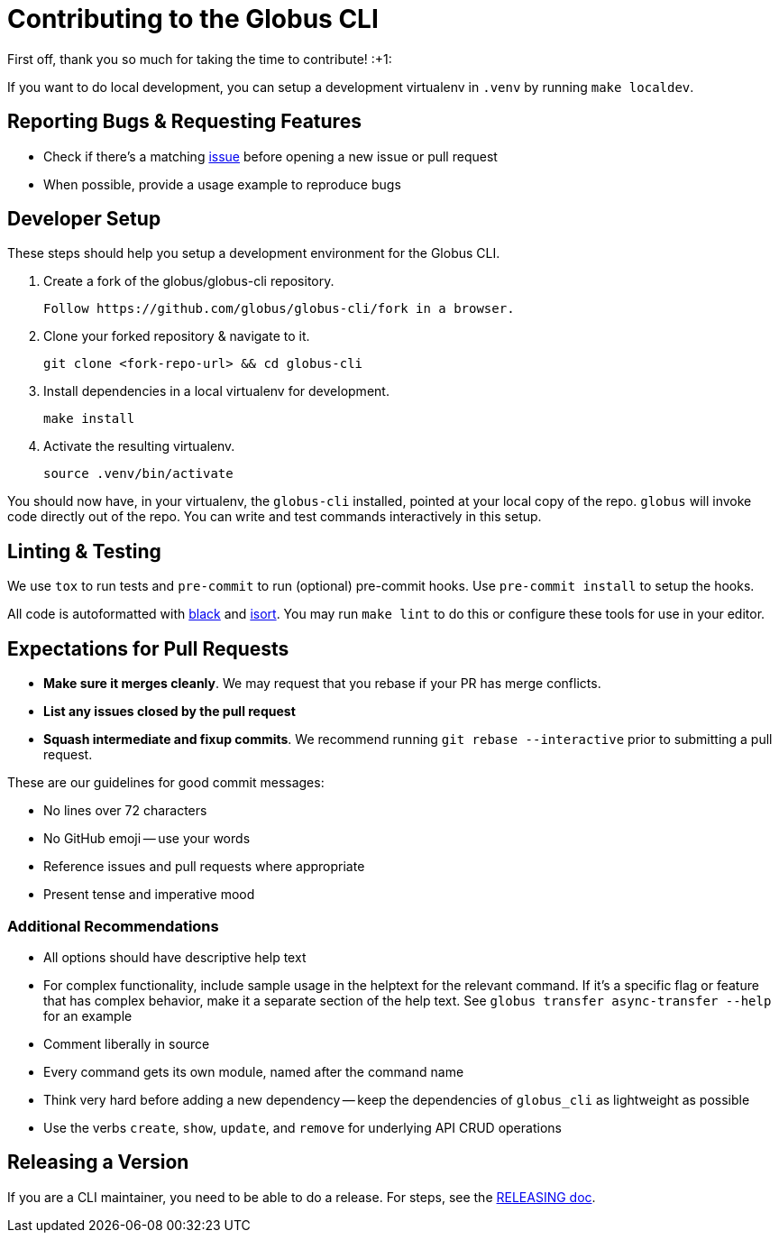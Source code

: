 Contributing to the Globus CLI
==============================

First off, thank you so much for taking the time to contribute! :+1:

If you want to do local development, you can setup a development virtualenv in
`.venv` by running `make localdev`.

Reporting Bugs & Requesting Features
------------------------------------

  - Check if there's a matching
      https://github.com/globus/globus-cli/issues[issue]
      before opening a new issue or pull request
  - When possible, provide a usage example to reproduce bugs

Developer Setup
---------------

These steps should help you setup a development environment for the Globus CLI.

  1. Create a fork of the globus/globus-cli repository.

     Follow https://github.com/globus/globus-cli/fork in a browser.

  2. Clone your forked repository & navigate to it.

     git clone <fork-repo-url> && cd globus-cli

  3. Install dependencies in a local virtualenv for development.

     make install

  4. Activate the resulting virtualenv.

     source .venv/bin/activate

You should now have, in your virtualenv, the `globus-cli` installed, pointed at
your local copy of the repo. `globus` will invoke code directly out of the
repo.
You can write and test commands interactively in this setup.

Linting & Testing
-----------------

We use `tox` to run tests and `pre-commit` to run (optional) pre-commit hooks.
Use `pre-commit install` to setup the hooks.

All code is autoformatted with https://github.com/ambv/black[black] and
https://github.com/PyCQA/isort[isort]. You may run
`make lint` to do this or configure these tools for use in your editor.

Expectations for Pull Requests
------------------------------

  - *Make sure it merges cleanly*. We may request that you rebase if your PR
      has merge conflicts.
  - *List any issues closed by the pull request*
  - *Squash intermediate and fixup commits*. We recommend running
    `git rebase --interactive` prior to submitting a pull request.

These are our guidelines for good commit messages:

  - No lines over 72 characters
  - No GitHub emoji -- use your words
  - Reference issues and pull requests where appropriate
  - Present tense and imperative mood

Additional Recommendations
~~~~~~~~~~~~~~~~~~~~~~~~~~

  - All options should have descriptive help text
  - For complex functionality, include sample usage in the helptext for the
      relevant command. If it's a specific flag or feature that has complex
      behavior, make it a separate section of the help text. See
      `globus transfer async-transfer --help` for an example
  - Comment liberally in source
  - Every command gets its own module, named after the command name
  - Think very hard before adding a new dependency -- keep the dependencies of
      `globus_cli` as lightweight as possible
  - Use the verbs `create`, `show`, `update`, and `remove` for underlying API
      CRUD operations


Releasing a Version
-------------------

If you are a CLI maintainer, you need to be able to do a release.
For steps, see the link:./RELEASING.adoc[RELEASING doc].
